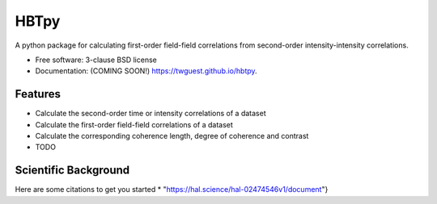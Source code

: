 =====
HBTpy
=====

.. image:: https://github.com/twguest/hbtpy/actions/workflows/testing.yml/badge.svg
   :target: https://github.com/twguest/hbtpy/actions/workflows/testing.yml


.. image:: https://img.shields.io/pypi/v/hbtpy.svg
        :target: https://pypi.python.org/pypi/hbtpy


A python package for calculating first-order field-field correlations from second-order intensity-intensity correlations.

* Free software: 3-clause BSD license
* Documentation: (COMING SOON!) https://twguest.github.io/hbtpy.

Features
--------
* Calculate the second-order time or intensity correlations of a dataset
* Calculate the first-order field-field correlations of a dataset
* Calculate the corresponding coherence length, degree of coherence and contrast


* TODO

Scientific Background
--------
Here are some citations to get you started
* "https://hal.science/hal-02474546v1/document"}
